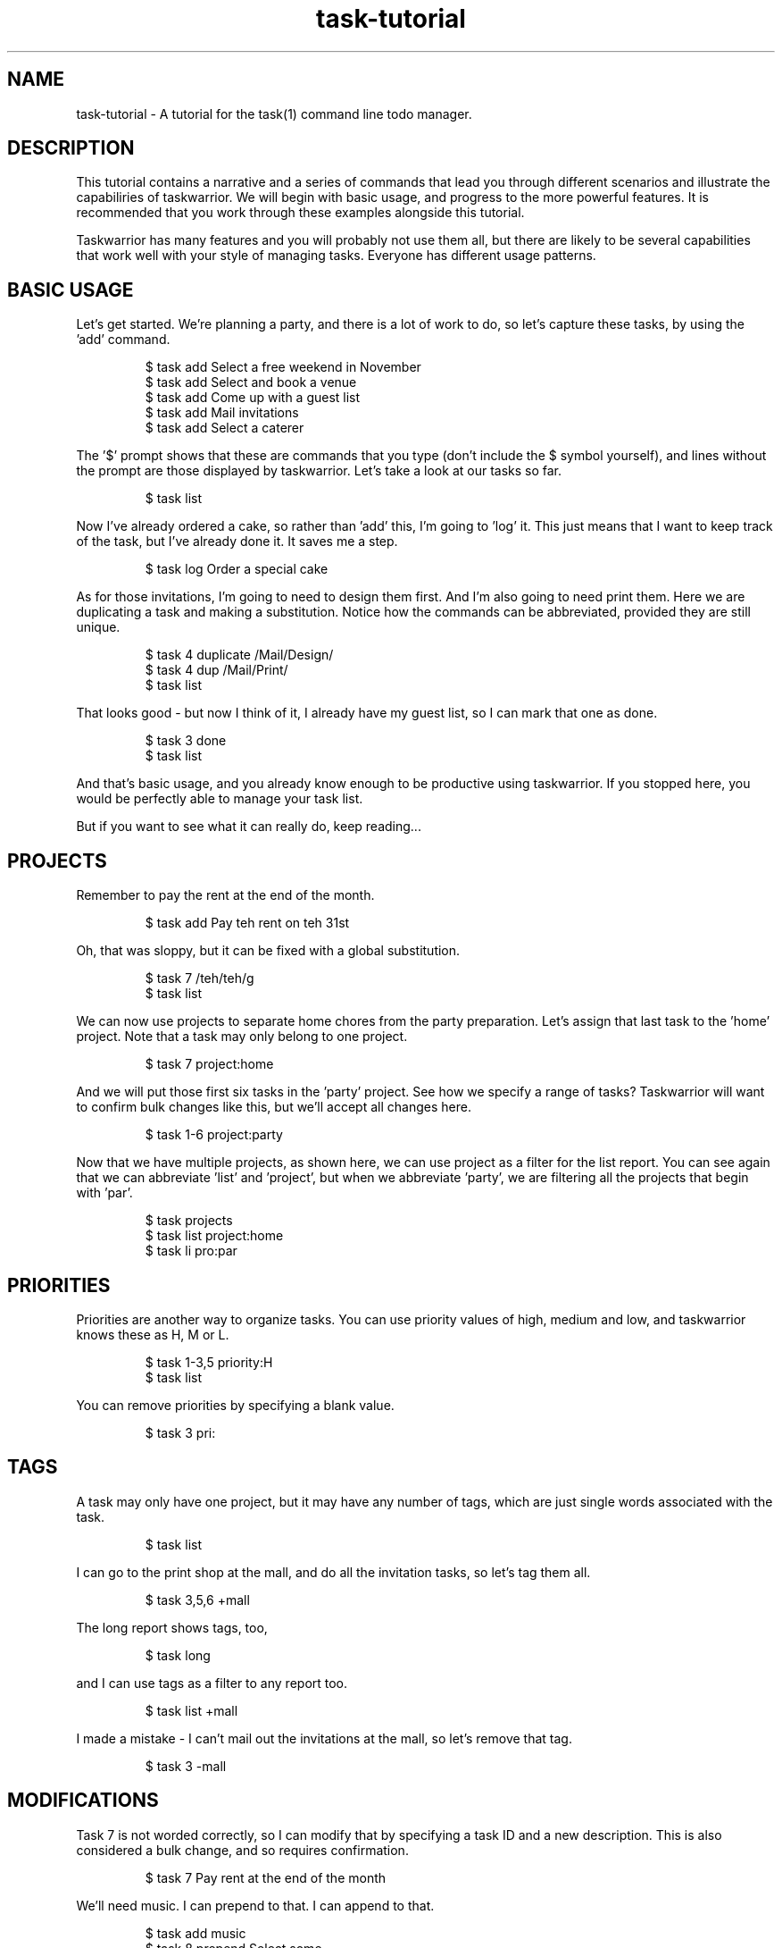 .TH task-tutorial 5 2010-10-07 "task 1.9.3" "User Manuals"

.SH NAME
task-tutorial \- A tutorial for the task(1) command line todo manager.

.SH DESCRIPTION
This tutorial contains a narrative and a series of commands that lead you
through different scenarios and illustrate the capabiliries of taskwarrior.
We will begin with basic usage, and progress to the more powerful features.
It is recommended that you work through these examples alongside this tutorial.

Taskwarrior has many features and you will probably not use them all, but there
are likely to be several capabilities that work well with your style of managing
tasks.  Everyone has different usage patterns.

.SH BASIC USAGE
Let's get started.  We're planning a party, and there is a lot of work to do, so
let's capture these tasks, by using the 'add' command.

.RS
$ task add Select a free weekend in November
.br
$ task add Select and book a venue
.br
$ task add Come up with a guest list
.br
$ task add Mail invitations
.br
$ task add Select a caterer
.RE

The '$' prompt shows that these are commands that you type (don't include the
$ symbol yourself), and lines without the prompt are those displayed by
taskwarrior.  Let's take a look at our tasks so far.

.RS
$ task list
.RE

Now I've already ordered a cake, so rather than 'add' this, I'm going to 'log'
it.  This just means that I want to keep track of the task, but I've already
done it.  It saves me a step.

.RS
$ task log Order a special cake
.RE

As for those invitations, I'm going to need to design them first.  And I'm also
going to need print them.  Here we are duplicating a task and making a
substitution.  Notice how the commands can be abbreviated, provided they are
still unique.

.RS
$ task 4 duplicate /Mail/Design/
.br
$ task 4 dup /Mail/Print/
.br
$ task list
.RE

That looks good - but now I think of it, I already have my guest list, so I can
mark that one as done.

.RS
$ task 3 done
.br
$ task list
.RE

And that's basic usage, and you already know enough to be productive using
taskwarrior.  If you stopped here, you would be perfectly able to manage your
task list.

But if you want to see what it can really do, keep reading...

.SH PROJECTS
Remember to pay the rent at the end of the month.

.RS
$ task add Pay teh rent on teh 31st
.RE

Oh, that was sloppy, but it can be fixed with a global substitution.

.RS
$ task 7 /teh/teh/g
.br
$ task list
.RE

We can now use projects to separate home chores from the party preparation.
Let's assign that last task to the 'home' project.  Note that a task may only
belong to one project.

.RS
$ task 7 project:home
.RE

And we will put those first six tasks in the 'party' project.  See how we
specify a range of tasks?  Taskwarrior will want to confirm bulk changes like
this, but we'll accept all changes here.

.RS
$ task 1-6 project:party
.RE

Now that we have multiple projects, as shown here, we can use project as a
filter for the list report.  You can see again that we can abbreviate 'list'
and 'project', but when we abbreviate 'party', we are filtering all the projects
that begin with 'par'.

.RS
$ task projects
.br
$ task list project:home
.br
$ task li pro:par
.RE

.SH PRIORITIES
Priorities are another way to organize tasks.  You can use priority values of
high, medium and low, and taskwarrior knows these as H, M or L.

.RS
$ task 1-3,5 priority:H
.br
$ task list
.RE

You can remove priorities by specifying a blank value.

.RS
$ task 3 pri:
.RE

.SH TAGS
A task may only have one project, but it may have any number of tags, which are
just single words associated with the task.

.RS
$ task list
.RE

I can go to the print shop at the mall, and do all the invitation tasks, so
let's tag them all.

.RS
$ task 3,5,6 +mall
.RE

The long report shows tags, too,

.RS
$ task long
.RE

and I can use tags as a filter to any report too.

.RS
$ task list +mall
.RE

I made a mistake - I can't mail out the invitations at the mall, so let's remove
that tag.

.RS
$ task 3 -mall
.RE

.SH MODIFICATIONS
Task 7 is not worded correctly, so I can modify that by specifying a task ID
and a new description.  This is also considered a bulk change, and so requires
confirmation.

.RS
$ task 7 Pay rent at the end of the month
.RE

We'll need music.  I can prepend to that.  I can append to that.

.RS
$ task add music
.br
$ task 8 prepend Select some
.br
$ task 8 append for after dinner
.br
$ task list
.RE

I can also go straight into an editor and modify anything.

.RS
$ task edit
.RE

Sometimes the command will confuse the shell.  In this case, what would happen
if there was a file named 'bands' in the current directory?

.RS
$ task add Hire a band?
.RE

The shell would expand that wildcard, so to avoid that, you can escape the
wildcard, or quote the whole description.

.RS
$ task add Hire a band\\?
.br
$ task add "Hire a band?"
.RE

You can also use the minus minus operator which tells taskwarrior to stop being
clever and interpret the rest of the arguments as a task description.
Otherwise, that +dj would be interpreted as a tag.

.RS
$ task add -- Hire a band\\? +dj
.RE

We don't need a band, so the easiest way to get rid of that task is to undo the
last change.  Taskwarrior has a complete undo stack, so you can undo all the way
back to the beginning.

.RS
$ task undo
.RE

The undo operation gets rid of the task completely, but I could also have just
deleted the task, then the deletion itself would be tracked, and also undo-able.

.RS
$ task 1 delete
.br
$ task undo
.RE

.SH INFO
During that undo operation, taskwarrior displayed metadata that is associated
with the task.  You can display this with the info command, and its shortcut.

.RS
$ task 1 info
.br
$ task 1
.RE

There are also statistics that taskwarrior gathers, which I can display.

.RS
$ task stats
.RE

.SH ANNOTATIONS
Annotations are little notes that can be added to a task.  There can be any
number, and each has a time stamp.

.RS
$ task 1 annotate the 12th looks good
.br
$ task 1 annotate or the 13th
.br
$ task list
.RE

You can choose to display annotations in different ways.

.RS
$ task list rc.annotations:full
.br
$ task list rc.annotations:sparse
.br
$ task list rc.annotations:none
.RE

Annotations can be removed by providing a matching pattern.

.RS
$ task 1 denotate 13th
.br
$ task list
.RE

.SH CONFIGURATION
There is a 'show' command, that is used to display the active configuration.
There are hundreds of settings that can be changed, and every one has a sensible
default.

.RS
$ task show
.RE

If you want a complete list of all the settings and their meanings, read the man
page.

.RS
$ man taskrc
.RE

The 'config' command is used to modify the settings, and in this case the
configuration variable 'answer' is given the value of forty-two.

.RS
$ task config answer forty-two
.RE

The 'show' command indicates that the value was changed, and also that the
variable is unrecognized.  The show command performs a detailed check on your
configuration, and alerts you to several kinds of problem.  The config command
can also remove a value.

.RS
$ task show answer
.br
$ task config answer
.RE

A very powerful feature is the ability to override the configuration variables
temporarily.  Here I am requesting an ascending sort on the description field
only.

.RS
$ task rc.report.list.sort=description+ list
.RE

.SH DEFAULTS
There is a default command, which can be set to anything, in this case it is set
to the 'list' report.  Then running taskwarrior with no command name runs the
default command.

.RS
$ task config default.command list
.br
$ task
.RE

I can also specify a default priority and project, which means that any tasks
added will use them, unless an alternative is provided.

.RS
$ task config default.priority H
.br
$ task config default.project Work
.br
$ task add New task
.br
$ task list
.RE

Let's just revert those changes, to clean up.

.RS
$ task undo
.br
$ task config default.priority
.br
$ task config default.project
.RE

.SH ALIASES
You can create aliases to effectively rename commands.

.RS
$ task config alias.zzz list
.br
$ task zzz
.RE

You can abbreviate those, too.

.RS
$ task z
.RE

.SH COLOR
[Note that you will see color in your terminal as you work through this
tutorial, but you wil not see the color in the man page.]

All the examples so far have been shown with color turned off.  How about some
color?

.RS
$ task config color on
.br
$ task list
.RE

What you see is the result of a set of color rules being applied to the tasks.
There is a hierarchy of color rules that colorize a task based on the metadata

Here is an example of an explicit override to the color rules where a specific
task is given a red background.

.RS
$ task 1 bg:on_red
.br
$ task list
.br
$ task 1 bg:
.RE

Taskwarrior supports 256 colors on certain terminal emulators, and this shows
the range of colors available.

.RS
$ task color
.RE

This is how to show a color sample.

.RS
$ task color white on red
.RE

Or samples of all the active color settings.

.RS
$ task color legend
.RE

Themes are a simple way to use coordinated color schemes so by including a color
theme into the configuration file, you can see some striking effects.  For a
blue theme, add this line to your .taskrc file:

.RS
include /usr/local/share/doc/task/rc/dark-blue-256.theme
.RE

For a red theme:

.RS
include /usr/local/share/doc/task/rc/dark-red-256.theme
.RE

For a general dark theme:

.RS
include /usr/local/share/doc/task/rc/dark-256.theme
.RE

Here is a color rule that specifies a dark blue background for all tasks that
are part of the 'party' project, and uses bold to identify any tasks with the
keyword 'invitations' in the description.

.RS
$ task "rc.color.project.party=on rgb001" rc.color.keyword.invit=bold list
.RE

There is a man page with a writeup of all the color capabilities.

.RS
$ man task-color
.RE

.SH ACTIVE TASKS
I'm selecting a venue, so let's indicate that task 2 is active by starting it.
See how active tasks are affected by the color rules.

.RS
$ task 2 start
.br
$ task list
.RE

There is an active report that shows only active tasks, and you can mark any
active task as inactive, by stopping it.

.RS
$ task active
.br
$ task 2 stop
.RE

.SH DUE DATES
Due dates can be specified as dates, durations into the future or past, by
mnemonic, ordinal of day of week.

Some of these dates are in the past, so now you see there are overdue tasks.
Due dates have different colors for due, imminent, today and overdue values.

.RS
$ task 1 due:7/31/2010
.br
$ task 1 due:2wks
.br
$ task 1 due:-2wks
.br
$ task 1 due:eom
.br
$ task 2 due:8th
.br
$ task 2 due:sunday
.br
$ task 5 due:eow
.RE

You can also choose the format - for input and output.

.RS
$ task rc.dateformat.report:Y-M-DTH:N:SZ list
.RE

.SH CALENDAR
When tasks have due dates, you can see them on the calendar.

.RS
$ task calendar
.RE

Taskwarrior provides sample holiday files.  You can create your own, or use one
of the samples to show holidays on the calendar.  Try adding this line to
your ~/.taskrc file:

.RS
include /usr/local/share/doc/task/rc/holidays-US.rc
.RE

Then:

.RS
$ task calendar
.RE

You can see the whole year, see due tasks as well, and see the holidays:

.RS
$ task cal 2010
.br
$ task rc.calendar.details:full cal
.br
$ task rc.calendar.holidays:full cal
.RE

.SH RECURRENCE
Remember the task we added to pay the rent?  We're going to need to do that
every month.  Recurring tasks allow us to set up a single task that keeps coming
back, just as you'd expect.

.RS
$ task 7 info
.br
$ task 7 due:eom recur:monthly
.br
$ task 7
.RE

You can also limit the extent of the recurrence.  Let's make sure the task
doesn't recur after the lease ends.

.RS
$ task 7 until:eoy
.RE

And there is a recurring report that shows you only the recurring tasks.

.RS
$ task recurring
.RE

To illustrate a point, let's set up a recurring annual task as a reminder to pay
taxes, and put the due date in the past.  This will cause task to fill in the
gaps, and create a series of severely overdue tasks.

.RS
$ task add Pay taxes due:4/15/2007 recur:yearly
.br
$ task long
.RE

Deletions to recurring tasks can be escalated to include all the recurrences of
a task.

.RS
$ task 11 delete # y y
.br
$ task list
.RE

.SH SHELL
You can use the shell command to create a more immersive environment.  Any task
command you run outside the shell can also be run inside the shell, without the
need to prefix every command with "task".

.RS
$ task shell
task> projects
.br
task> tags
.br
task> list
.br
task> quit
.RE

.SH SPECIAL TAGS
You've seen tags, but there are also 'special tags' that have effects on
individual tasks.  The 'nocolor' special tag causes the color rules to be
bypassed.

.RS
$ task 6 +nocolor
.br
$ task list
.RE

Special tags are highlighted by the 'tags' command.

.RS
$ task tags
.RE

There are others - the 'nonag' special tag prevents the generation of nag
messages when you work on low priority tasks when there are more important ones.

.RS
$ task 6 -nocolor
.RE

The 'nocal' special tag will prevent a task from appearing on the calendar.

.SH WAITING
When you have a task with a due date that is far out into
the future, you may want to hide that task for a while.

.RS
$ task add Look for new apartment due:eoy
.br
$ task list
.RE

You can provide a wait date for a task, and it will remain hidden until that
date.  It will no longer be cluttering your task list, but it is still there,
and visible using the 'waiting' report.  When the wait date comes, the task
will just pop back into the list.

.RS
$ task 10 wait:12/1/2010
.br
$ task list
.br
$ task waiting
.RE

To illustrate this, let's set up a task with a very short wait time of five
seconds.

.RS
$ task add Do something in a few seconds
.br
$ task 11 wait:5s
.br
$ task list
.RE

It's gone.

.RS
(wait 5 seconds)
$ task list
.RE

And it's back.  Now we delete it.

.RS
$ task 11 rc.confirmation:no delete
.RE

.SH DEPENDENCIES
Taskwarrior supports dependencies.  Let's take a look at the party planning
tasks, and assign dependencies.

.RS
$ task list pro:party
.RE

Let's see.  I can't mail invitations until they are printed.

.RS
$ task 3 depends:6
.RE

I can't print them until I design them.

.RS
$ task 6 dep:5
.RE

I need to select a weekend before a location.

.RS
$ task 2 dep:1
.RE

Design depends on location and weekend.

.RS
$ task 5 dep:1,2
.RE

And the caterer needs to know where.

.RS
$ task 4 dep:1
.RE

Let's take a look.  All my tasks are blocked except task 1.  That makes sense.

.RS
$ task long pro:party
.RE

Hmm, that double dependency isn't right.

.RS
$ task 5 dep:-1
.RE

Here are the blocked tasks, and the opposite, the unblocked tasks.

.RS
$ task blocked
.br
$ task unblocked
.RE

If we look at task 1 closely, we can see that it is blocking 2 and 4.

.RS
$ task 1 info
.RE

And if we look at task 2, we see that it is blocked by 1, and blocking 5.

.RS
$ task 2 info
.RE

This is called a dependency chain, which is a string of tasks that are all
connected not only by their project, but by dependencies.  Now we understand
that task 1 should be done first, but you may still violate the laws of physics
if you wish. Let's complete task 2 and see what happens.

Taskwarrior realizes what you are doing, and offers to fix the dependency chain
to reflect what you have done.

.RS
$ task 2 done
.br
$ task 1 info
.RE

.SH REPORTS
Taskwarrior has a good many reports.  There is a report with minimal
information:

.RS
$ task minimal
.RE

There is the basic report:

.RS
$ task ls
.RE

There is the most common report:

.RS
$ task list
.RE

There is a report with most of the data shown:

.RS
$ task long
.RE

There is a report containing all tasks, old and new:

.RS
$ task all
.RE

There is a report showing completed work:

.RS
$ task completed
.RE

There is a report showing recurring tasks only:

.RS
$ task recurring
.RE

There is a repot to show all the waiting tasks:

.RS
$ task waiting
.RE

There is a report showing all the tasks that are blocked via dependencies by
other tasks:

.RS
$ task blocked
.RE

There is a report showing tasks that are not blocked by dependencies:

.RS
$ task unblocked
.RE

There is a report showing the oldest tasks:

.RS
$ task oldest
.RE

There is a report showing the newest tasks:

.RS
$ task newest
.RE

There is a report showing the completed and started tasks, by week:

.RS
$ task timesheet
.RE

And "what should I work on next?"  This one can be useful because it pulls a few
of the highest priority tasks from all the projects.  It's the report we should
all be using.

.RS
$ task next
.RE

.SH CUSTOM REPORTS
You can even define your own custom report.  Let's quickly create a custom
report - we'll call it foo - and I can choose from a long list of fields to
include in the report, but I want to see the ID, the date when I entered the
task, and the description.  I can specify the labels for those columns, the
sort order of the report, and I can filter.

.RS
$ cat >> ~/.taskrc
.br
report.foo.description=My own report
.br
report.foo.columns=id,entry,description
.br
report.foo.labels=ID,Entered,Description
.br
report.foo.sort=entry+,description+
.br
report.foo.filter=status:pending
.br
^D
.RE

Custom reports also show up on the help output.

.RS
$ task help | grep foo
.RE

I can inspect the configuration.

.RS
$ task show report.foo
.RE

And they can be run just like the other reports.

.RS
$ task foo
.RE

.SH CHARTS
The history report gives monthly totals of tasks added, completed and deleted.
There is also an annual version.

.RS
$ task history
.br
$ task history.annual
.RE

There is a graphical monthly and annual version.

.RS
$ task ghistory
.br
$ task ghistory.annual
.RE

There is a project summary report that shows progress in all the projects.

.RS
$ task summary
.RE

.SH ADVANCED FILTERS
Filters are a very powerful tool.  First here is an unfiltered list, which
shows all tasks.  Now again, but with the text 'invit', which acts as a filter
on the description field.

.RS
$ task list
.br
$ task list invit
.RE

This is the equivalent form using attribute modifiers.  In this example we are
filtering on descriptions that contain the word fragment.  Here we are using
the'contains' modifier, but there are many others.

.RS
$ task list description.contains:invit
.RE

All tasks containing the whole word 'the'.  See how annotations are also
searched?

.RS
$ task list desc.word:the
.RE

Here is a list of all tasks that do not contain the whole word 'invitations'.

.RS
$ task list desc.noword:invitations
.RE

Here list all tasks in the 'party' project.  And the full equivalent.  Here list
tasks that are not in the 'party' project.  I could have also used 'isnt' here -
there are several synonyms for modifiers, so that the filter can be written so
that it reads naturally.

.RS
$ task list pro:party
.br
$ task list pro.is:party
.br
$ task list pro.not:party
.RE

Here the 'over' modifier is filtering on priorities that sort higher than 'Low',
and also filtering on the 'party' project.  There are two terms in this filter.

.RS
$ task list pro:party pri.over:L
.RE

Same again, but only show me the first two tasks.  Now all tasks, but just show
the first page of tasks.  I don't have a page full of tasks here, but you get
the idea.

.RS
$ task list pro:party limit:2
.br
$ task list limit:page
.RE

Now you can see how some of the built-in reports work.  The 'list' report is
just all tasks, filtered so that only the pending tasks are shown.

.RS
$ task all status:pending
.RE

The 'waiting' report is similarly defined.

.RS
$ task all status:waiting
.RE

.SH IMPORT/EXPORT
You can export your tasks.  Here you see all tasks being exported in CSV format.

.RS
$ task export.csv
.RE

Let's just export one task in CSV format...

.RS
$ task export.csv venue
.RE

Or in VCalendar format...

.RS
$ task export.vcalendar venue
.RE

Or YAML.

.RS
$ task export.yaml venue
.RE

I can also import.  Here I am importing simple lines of text.  Taskwarrior
recognizes the format and confirms.

.RS
$ cat file.text
.br
$ task import file.text
.RE

Here is a YAML example.  Taskwarrior can read several formats, including old
versions task data.  Using YAML, you can round-trip the data without loss.

.RS
$ cat file.yaml
.br
$ task import file.yaml
.RE

Here are the imported tasks.

.RS
$ task new limit:2
.RE

.SH HELP
You'll find a quick reference page built in, with the 'help' command, or perhaps
you'll want to take a look at the several man pages installed.

.RS
$ task help
.RE

.SH "CREDITS & COPYRIGHTS"
task was written by P. Beckingham <paul@beckingham.net>.
.br
Copyright (C) 2006 \- 2010 P. Beckingham

This man page was originally written by Federico Hernandez.

task is distributed under the GNU General Public License. See
http://www.gnu.org/licenses/gpl-2.0.txt for more information.

.SH SEE ALSO
.BR task(1),
.BR taskrc(5),
.BR task-faq(5),
.BR task-color(5),
.BR task-sync(5)

For more information regarding task, the following may be referenced:

.TP
The official site at
<http://taskwarrior.org>

.TP
The official code repository at
<git://tasktools.org/task.git/>

.TP
You can contact the project by writing an email to
<support@taskwarrior.org>

.SH REPORTING BUGS
.TP
Bugs in task may be reported to the issue-tracker at
<http://taskwarrior.org>
